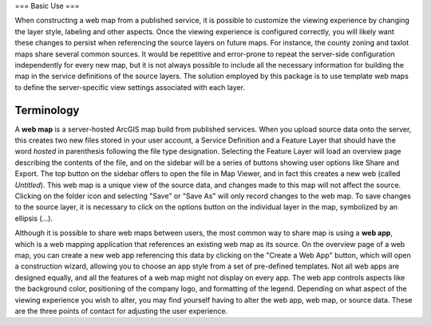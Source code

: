 ===
Basic Use
===

When constructing a web map from a published service, it is possible to customize the viewing experience by changing the layer style, labeling and other aspects.  Once the viewing experience is configured correctly, you will likely want these changes to persist when referencing the source layers on future maps.  For instance, the county zoning and taxlot maps share several common sources.  It would be repetitive and error-prone to repeat the server-side configuration independently for every new map, but it is not always possible to include all the necessary information for building the map in the service definitions of the source layers.  The solution employed by this package is to use template web maps to define the server-specific view settings associated with each layer.

----
Terminology
----
A **web map** is a server-hosted ArcGIS map build from published services.  When you upload source data onto the server, this creates two new files stored in your user account, a Service Definition and a Feature Layer that should have the word *hosted* in parenthesis following the file type designation.  Selecting the Feature Layer will load an overview page describing the contents of the file, and on the sidebar will be a series of buttons showing user options like Share and Export.  The top button on the sidebar offers to open the file in Map Viewer, and in fact this creates a new web (called `Untitled`).  This web map is a unique view of the source data, and changes made to this map will not affect the source.  Clicking on the folder icon and selecting "Save" or "Save As" will only record changes to the web map.  To save changes to the source layer, it is necessary to click on the options button on the individual layer in the map, symbolized by an ellipsis (...).

Although it is possible to share web maps between users, the most common way to share map is using a **web app**, which is a web mapping application that references an existing web map as its source.  On the overview page of a web map, you can create a new web app referencing this data by clicking on the "Create a Web App" button, which will open a construction wizard, allowing you to choose an app style from a set of pre-defined templates.  Not all web apps are designed equally, and all the features of a web map might not display on every app.  The web app controls aspects like the background color, positioning of the company logo, and formatting of the legend.  Depending on what aspect of the viewing experience you wish to alter, you may find yourself having to alter the web app, web map, or source data.  These are the three points of contact for adjusting the user experience.
